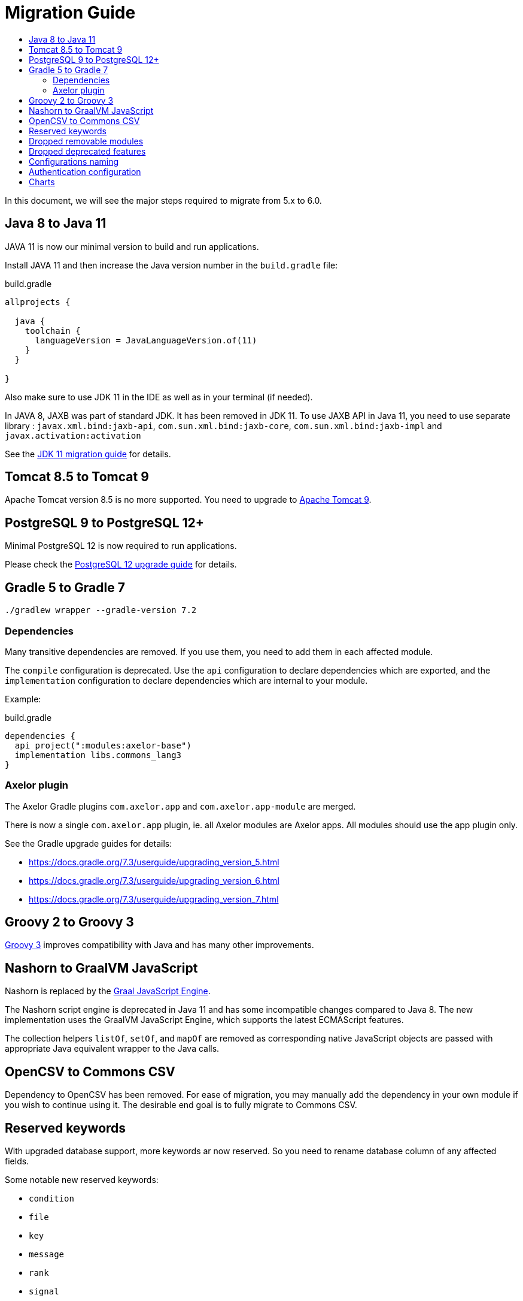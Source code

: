 = Migration Guide
:toc:
:toc-title:

:url-jdk-upgrade: https://docs.oracle.com/en/java/javase/11/migrate/index.html
:url-tomcat-9: https://tomcat.apache.org/tomcat-9.0-doc/index.html
:url-pg-upgrade: https://www.postgresql.org/docs/12/upgrading.html
:url-gradle-docs: https://docs.gradle.org/7.3/userguide/userguide.html
:url-groovy-upgrade: https://groovy-lang.org/releasenotes/groovy-3.0.html
:url-graalvm-js: https://www.graalvm.org/reference-manual/js/NashornMigrationGuide/
:url-junit-upgrade: https://www.baeldung.com/junit-5-migration
:url-pac4j-clients: http://www.pac4j.org/4.5.x/docs/clients.html

In this document, we will see the major steps required to migrate from 5.x to 6.0.

== Java 8 to Java 11

JAVA 11 is now our minimal version to build and run applications.

Install JAVA 11 and then increase the Java version number in the `build.gradle` file:

.build.gradle
[source,gradle]
----
allprojects {

  java {
    toolchain {
      languageVersion = JavaLanguageVersion.of(11)
    }
  }

}
----

Also make sure to use JDK 11 in the IDE as well as in your terminal (if needed).

In JAVA 8, JAXB was part of standard JDK. It has been removed in JDK 11. To use JAXB API in Java 11, you need to use
separate library : `javax.xml.bind:jaxb-api`, `com.sun.xml.bind:jaxb-core`, `com.sun.xml.bind:jaxb-impl` and `javax.activation:activation`

See the {url-jdk-upgrade}[JDK 11 migration guide] for details.

== Tomcat 8.5 to Tomcat 9

Apache Tomcat version 8.5 is no more supported. You need to upgrade to {url-tomcat-9}[Apache Tomcat 9].

== PostgreSQL 9 to PostgreSQL 12+

Minimal PostgreSQL 12 is now required to run applications.

Please check the {url-pg-upgrade}[PostgreSQL 12 upgrade guide] for details.

== Gradle 5 to Gradle 7

----
./gradlew wrapper --gradle-version 7.2
----

=== Dependencies

Many transitive dependencies are removed. If you use them, you need to add them in each affected module.

The `compile` configuration is deprecated. Use the `api` configuration to declare dependencies which are exported, and the `implementation`  configuration to declare dependencies which are internal to your module.

Example:

.build.gradle
[source,gradle]
----
dependencies {
  api project(":modules:axelor-base")
  implementation libs.commons_lang3
}
----

=== Axelor plugin

The Axelor Gradle plugins `com.axelor.app` and `com.axelor.app-module` are merged.

There is now a single `com.axelor.app` plugin, ie. all Axelor modules are Axelor apps. All modules should use the app plugin only.

See the Gradle upgrade guides for details:

* https://docs.gradle.org/7.3/userguide/upgrading_version_5.html
* https://docs.gradle.org/7.3/userguide/upgrading_version_6.html
* https://docs.gradle.org/7.3/userguide/upgrading_version_7.html

== Groovy 2 to Groovy 3

{url-groovy-upgrade}[Groovy 3] improves compatibility with Java and has many other improvements.

== Nashorn to GraalVM JavaScript

Nashorn is replaced by the {url-graalvm-js}[Graal JavaScript Engine].

The Nashorn script engine is deprecated in Java 11 and has some incompatible changes compared to Java 8.
The new implementation uses the GraalVM JavaScript Engine, which supports the latest ECMAScript features.

The collection helpers `listOf`, `setOf`, and `mapOf` are removed as corresponding native JavaScript objects
are passed with appropriate Java equivalent wrapper to the Java calls.

== OpenCSV to Commons CSV

Dependency to OpenCSV has been removed. For ease of migration, you may manually add the dependency in your own module if you wish to continue using it. The desirable end goal is to fully migrate to Commons CSV.

== Reserved keywords

With upgraded database support, more keywords ar now reserved. So you need to rename database
column of any affected fields.

Some notable new reserved keywords:

* `condition`
* `file`
* `key`
* `message`
* `rank`
* `signal`
* `size`
* `uid`

== Dropped removable modules

The feature is not used by any axelor apps and had many technical issues.

Run the following SQL script to drop unnecessary columns:

[source,sql]
----
ALTER TABLE meta_module DROP COLUMN installed;
ALTER TABLE meta_module DROP COLUMN removable;
ALTER TABLE meta_module DROP COLUMN pending;
----

Also, `ModuleChanged` event associated to this feature has been removed.

== Dropped deprecated features

Features that were marked as deprecated in AOP v5 are now dropped.

Notable Changes:

* `Context.getParentContext()` → `Context.getParent()`
* `new ActionHandler(ActionRequest)` → `ActionExecutor.newActionHandler(ActionRequest)`
* `LoginRedirectException` → `WebUtils.issueRedirect()`
* `hashKey`/`hashAll` (`hashCode`) → `equalsInclude`/`equalsIncludeAll` (`equals`)
* `cachable` → `cacheable`
* Form widgets `<notebook>`, `<break>`, `<group>`, `<portlet>`, and `<include>` but also `cols` and `colWidths` form attributes used for legacy form layout -> Use panel layout instead

== Configurations naming

To improve and uniform the configuration naming, a lot of them as been updated.
Here is a list of all changes :

[cols="2"]
|===
| Old name | New name
| `view.single.tab` | `view.single-tab`
| `view.tabs.max` | `view.max-tabs`
| `view.confirm.yes-no` | `view.confirm-yes-no`
| `view.customization` | `view.allow-customization`
| `view.adv-search.export.full` | `view.adv-search.export.full`
| `view.grid.editor.buttons` | `view.grid.editor-buttons`
| `view.toolbar.titles` | `view.toolbar.show-titles`
| `application.baseUrl` | `application.base-url`
| `application.multi_tenancy` | `application.multi-tenancy`
| `application.config.provider` | `application.config-provider`
| `domain.blacklist.pattern` | `application.domain-blocklist-pattern`
| `axelor.ScriptCacheSize` | `application.script.cache.size`
| `axelor.ScriptCacheExpireTime` | `application.script.cache.expire-time`
| `application.disable.action.permission` | `application.permission.disable-action`
| `application.disable.relational.field.permission` | `application.permission.disable-relational-field`
| `axelor.report.dir` | `reports.design-dir`
| `reports.fonts.config` | `reports.fonts-config`
| `template.search.dir` | `template.search-dir`
| `file.upload.size` | `data.upload.max-size`
| `file.upload.filename.pattern` | `data.upload.filename-pattern`
| `file.upload.whitelist.pattern` | `data.upload.allowlist.pattern`
| `file.upload.whitelist.types` | `data.upload.allowlist.types`
| `file.upload.blacklist.pattern` | `data.upload.blocklist.pattern`
| `file.upload.blacklist.types` | `data.upload.blocklist.types`
| `cors.allow.origin` | `cors.allow-origin`
| `cors.allow.credentials` | `cors.allow-credentials`
| `cors.allow.methods` | `cors.allow-methods`
| `cors.allow.headers` | `cors.allow-headers`
| `cors.expose.headers` | `cors.expose-headers`
| `cors.max.age` | `cors.max-age`
| `quartz.threadCount` | `quartz.thread-count`
| `user.password.pattern.title` | `user.password.pattern-title`
| `encryption.algorithm.old` | `encryption.old-algorithm`
| `encryption.password.old` | `encryption.old-password`
| `mail.smtp.pass` | `mail.smtp.password`
| `mail.smtp.connectionTimeout` | `mail.smtp.connection-timeout`
| `mail.imap.pass` | `mail.imap.password`
| `mail.imap.connectionTimeout` | `mail.imap.connection-timeout`
|===

== Authentication configuration

Reflection is now used to configure authentication clients. The new syntax is `auth.provider.<providerName>.<configurationName>`. You may use any of the built-in providers (`google`, `facebook`, `azure`, `keycloak`, `apple`, `oauth`, `oidc`, `saml`, `cas`) or configure any other clients supported by {url-pac4j-clients}[pac4j] using your own custom provider name. You may even create and use your own custom authentication clients.

Example using a built-in provider:

.axelor-config.properties
[source,properties]
----
auth.provider.google.key = 127736102816-tc5mmsfaasa399jhqkfbv48nftoc55ft.apps.googleusercontent.com
auth.provider.google.secret = qySuozNl72zzM5SKW-0kczwV
----

Built-in providers come with preconfigured settings. The above is equivalent to:

.axelor-config.properties
[source,properties]
----
auth.provider.myprovider.client = org.pac4j.oauth.client.Google2Client
auth.provider.myprovider.configuration = org.pac4j.oauth.config.OAuth20Configuration
auth.provider.myprovider.title = Google
auth.provider.myprovider.icon = img/signin/google.svg
auth.provider.myprovider.exclusive = false
auth.provider.myprovider.absoluteUrlRequired = false

auth.provider.myprovider.key = 127736102816-tc5mmsfaasa399jhqkfbv48nftoc55ft.apps.googleusercontent.com
auth.provider.myprovider.secret = qySuozNl72zzM5SKW-0kczwV
----

== Charts

Adding buttons on chart menu was working using the following syntax :

[source,xml]
----
<chart ...>
  ...
  <config name="onAction" value="some-action"/>
  <config name="onActionTitle" value="some-title"/>
</chart>
----

This syntax has been updated to the following :
[source,xml]
----
<chart ...>
  ...
  <actions>
    <action name="myBtn1" title="My action 1" action="some-action1"/>
    <action name="myBtn2" title="My action 2" action="some-action2"/>
  </actions>
</chart>
----